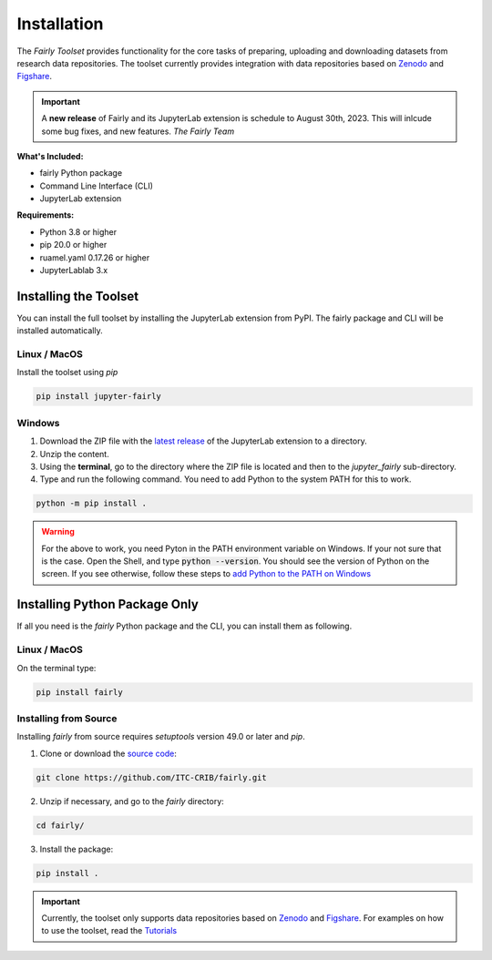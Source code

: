 .. _installation:

Installation
================

The *Fairly Toolset* provides functionality for the core tasks of preparing, uploading and downloading datasets from research data repositories. The toolset currently provides integration with data repositories based on `Zenodo <https://zenodo.org/>`_ and `Figshare <https://figshare.com/>`_.


.. important:: 

   A **new release** of Fairly and its JupyterLab extension is schedule to August 30th, 2023. This will inlcude some bug fixes, and new features. 
   *The Fairly Team*


**What's Included:**

* fairly Python package
* Command Line Interface (CLI)
* JupyterLab extension

**Requirements:**

* Python 3.8 or higher
* pip 20.0 or higher
* ruamel.yaml 0.17.26 or higher 
* JupyterLablab 3.x

Installing the Toolset
------------------------

You can install the full toolset by installing the JupyterLab extension from PyPI. The fairly package and CLI will be installed automatically.

Linux / MacOS
'''''''''''''''''''

Install the toolset using `pip`

.. code-block:: shell

   pip install jupyter-fairly


Windows
'''''''''''''''''''

1. Download the ZIP file with the `latest release <https://github.com/ITC-CRIB/jupyter-fairly/releases>`_ of the JupyterLab extension to a directory.
2. Unzip the content.
3. Using the **terminal**, go to the directory where the ZIP file is located and then to the `jupyter_fairly` sub-directory.
4. Type and run the following command. You need to add Python to the system PATH for this to work.

.. code-block:: shell

   python -m pip install .

.. warning::
   For the above to work, you need Pyton in the PATH environment variable on Windows. If your not sure that is the case. Open the Shell, and type :code:`python --version`. You should see the version of Python on the screen. If you see otherwise, follow these steps to `add Python to the PATH on Windows <https://realpython.com/add-python-to-path/#how-to-add-python-to-path-on-windows>`_

Installing Python Package Only
--------------------------------

If all you need is the *fairly* Python package and the CLI, you can install them as following.

Linux / MacOS
'''''''''''''''''''

On the terminal type:

.. code-block:: shell

   pip install fairly


Installing from Source
'''''''''''''''''''''''''

Installing *fairly* from source requires `setuptools` version 49.0 or later and `pip`.

1. Clone or download the `source code <https://github.com/ITC-CRIB/fairly>`_:

.. code-block:: shell

   git clone https://github.com/ITC-CRIB/fairly.git


2. Unzip if necessary, and go to the `fairly` directory:

.. code-block:: shell

   cd fairly/


3. Install the package:

.. code-block:: shell

   pip install .

.. important::
   Currently, the toolset only supports data repositories based on `Zenodo <https://zenodo.org/>`_ and `Figshare <https://figshare.com/>`_. For examples on how to use the toolset, read the `Tutorials <index.rst>`_

